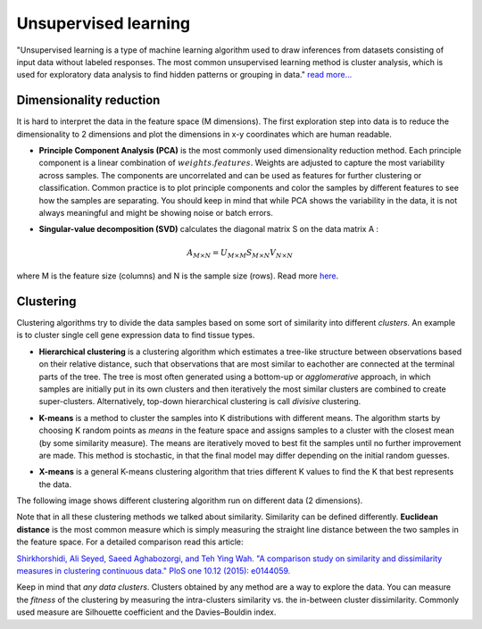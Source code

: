 .. _linux_bash:

============================================
 Unsupervised learning
============================================

"Unsupervised learning is a type of machine learning algorithm used to draw inferences from datasets consisting of input data without labeled responses. The most common unsupervised learning method is cluster analysis, which is used for exploratory data analysis to find hidden patterns or grouping in data." `read more... <https://www.mathworks.com/discovery/unsupervised-learning.html>`_

.. image:: img/unsupervised_flowchart.png

----------------------------
Dimensionality reduction
----------------------------

It is hard to interpret the data in the feature space (M dimensions). The first exploration step into data is to reduce the dimensionality to 2 dimensions and plot the dimensions in x-y coordinates which are human readable. 

* **Principle Component Analysis (PCA)** is the most commonly used dimensionality reduction method. Each principle component is a linear combination of :math:`weights.features`. Weights are adjusted to capture the most variability across samples. The components are uncorrelated and can be used as features for further clustering or classification. Common practice is to plot principle components and color the samples by different features to see how the samples are separating. You should keep in mind that while PCA shows the variability in the data, it is not always meaningful and might be showing noise or batch errors. 

.. image:: img/grz_tissues_PCA.png

* **Singular-value decomposition (SVD)** calculates the diagonal matrix S on the data matrix A :

.. math::

    A_{M \times N} = U_{M \times M} S_{M \times N} V_{N \times N}

where M is the feature size (columns) and N is the sample size (rows). Read more `here <http://andrew.gibiansky.com/blog/mathematics/cool-linear-algebra-singular-value-decomposition/>`_. 

----------------------------
Clustering
----------------------------
Clustering algorithms try to divide the data samples based on some sort of similarity into different *clusters*. An example is to cluster single cell gene expression data to find tissue types.

* **Hierarchical clustering** is a clustering algorithm which estimates a tree-like structure between observations based on their relative distance, such that observations that are most similar to eachother are connected at the terminal parts of the tree. The tree is most often generated using a bottom-up or *agglomerative* approach, in which samples are initially put in its own clusters and then iteratively the most similar clusters are combined to create super-clusters. Alternatively, top-down hierarchical clustering is call *divisive* clustering.

.. image:: img/hierarchical_clustering.png
    :scale: 50%

.. raw:: html

    <iframe width="560" height="315" src="https://www.youtube.com/embed/7xHsRkOdVwo" frameborder="0" allow="autoplay; encrypted-media" allowfullscreen></iframe>

 
 
* **K-means** is a method to cluster the samples into K distributions with different means. The algorithm starts by choosing K random points as *means* in the feature space and assigns samples to a cluster with the closest mean (by some similarity measure). The means are iteratively moved to best fit the samples until no further improvement are made. This method is stochastic, in that the final model may differ depending on the initial random guesses.

.. image:: img/k-means.png

.. raw:: html

    <iframe width="560" height="315" src="https://www.youtube.com/embed/BVFG7fd1H30" frameborder="0" allow="autoplay; encrypted-media" allowfullscreen></iframe>
    

* **X-means** is a general K-means clustering algorithm that tries different K values to find the K that best represents the data.

The following image shows different clustering algorithm run on different data (2 dimensions).

.. image:: img/clustering.png
    :target: https://towardsdatascience.com/the-5-clustering-algorithms-data-scientists-need-to-know-a36d136ef68

Note that in all these clustering methods we talked about similarity. Similarity can be defined differently. **Euclidean distance** is the most common measure which is simply measuring the straight line distance between the two samples in the feature space.
For a detailed comparison read this article:

`Shirkhorshidi, Ali Seyed, Saeed Aghabozorgi, and Teh Ying Wah. "A comparison study on similarity and dissimilarity measures in clustering continuous data." PloS one 10.12 (2015): e0144059. <http://journals.plos.org/plosone/article?id=10.1371/journal.pone.0144059>`_

Keep in mind that *any data clusters*. Clusters obtained by any method are a way to explore the data. You can measure the *fitness* of the clustering by measuring the intra-clusters similarity vs. the in-between cluster dissimilarity. 
Commonly used measure are Silhouette coefficient and the Davies–Bouldin index.
